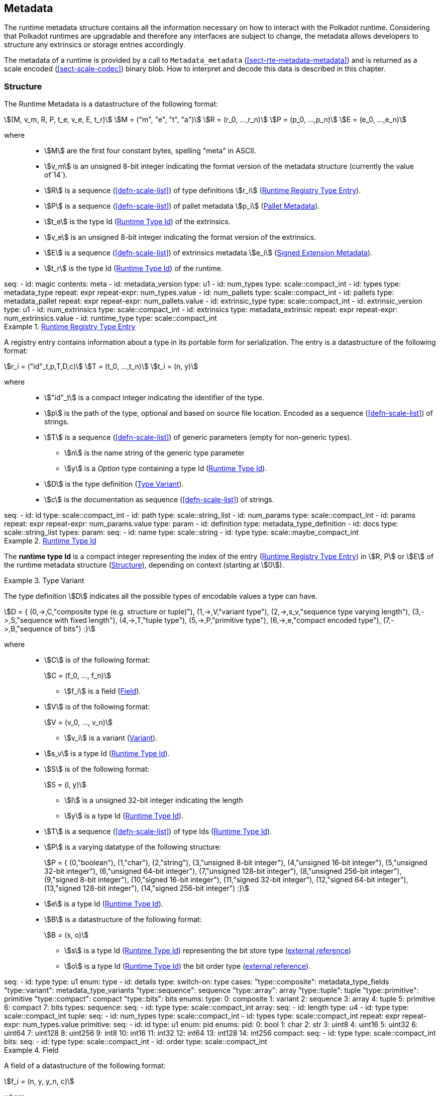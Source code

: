 [#sect-metadata]
== Metadata
:kaitai-imports: scale

The runtime metadata structure contains all the information necessary on how to
interact with the Polkadot runtime. Considering that Polkadot runtimes are
upgradable and therefore any interfaces are subject to change, the metadata
allows developers to structure any extrinsics or storage entries accordingly.

The metadata of a runtime is provided by a call to `Metadata_metadata` (<<sect-rte-metadata-metadata>>)
and is returned as a scale encoded (<<sect-scale-codec>>) binary blob. How to interpret and decode this
data is described in this chapter.

[#sect-rtm-structure]
=== Structure

The Runtime Metadata is a datastructure of the following format:

[stem]
++++
(M, v_m, R, P, t_e, v_e, E, t_r) \
M = ("m", "e", "t", "a") \
R = (r_0, ...,r_n) \
P = (p_0, ...,p_n) \
E = (e_0, ...,e_n)
++++

where::
* stem:[M] are the first four constant bytes, spelling "meta" in ASCII.
* stem:[v_m] is an unsigned 8-bit integer indicating the format version of the
metadata structure (currently the value of`14`).
* stem:[R] is a sequence (<<defn-scale-list>>) of type definitions stem:[r_i] (<<defn-rtm-registry-entry>>).
* stem:[P] is a sequence (<<defn-scale-list>>) of pallet metadata stem:[p_i] (<<sect-rtm-pallet-metadata>>).
* stem:[t_e] is the type Id (<<defn-rtm-type-id>>) of the extrinsics.
* stem:[v_e] is an unsigned 8-bit integer indicating the format version of the extrinsics.
* stem:[E] is a sequence (<<defn-scale-list>>) of extrinsics metadata stem:[e_i] (<<defn-rtm-signed-extension-metadata>>).
* stem:[t_r] is the type Id (<<defn-rtm-type-id>>) of the runtime.

.Polkadot Runtime Metadata
[kaitai#metadata,kaitai-dependencies="metadata_type,metadata_pallet,metadata_extrinsic"]
++++
seq:
  - id: magic
    contents: meta
  - id: metadata_version
    type: u1

  - id: num_types
    type: scale::compact_int
  - id: types
    type: metadata_type
    repeat: expr
    repeat-expr: num_types.value

  - id: num_pallets
    type: scale::compact_int
  - id: pallets
    type: metadata_pallet
    repeat: expr
    repeat-expr: num_pallets.value

  - id: extrinsic_type
    type: scale::compact_int
  - id: extrinsic_version
    type: u1
  - id: num_extrinsics
    type: scale::compact_int
  - id: extrinsics
    type: metadata_extrinsic
    repeat: expr
    repeat-expr: num_extrinsics.value

  - id: runtime_type
    type: scale::compact_int
++++

[#defn-rtm-registry-entry]
.<<defn-rtm-registry-entry,Runtime Registry Type Entry>>
====

A registry entry contains information about a type in its portable form for
serialization. The entry is a datastructure of the following format:

[stem]
++++
r_i = ("id"_t,p,T,D,c) \
T = (t_0, ...,t_n) \
t_i = (n, y)
++++

where::
* stem:["id"_t] is a compact integer indicating the identifier of the type.
* stem:[p] is the path of the type, optional and based on source file location. Encoded as a sequence (<<defn-scale-list>>) of strings.
* stem:[T] is a sequence (<<defn-scale-list>>) of generic parameters (empty for non-generic types).
** stem:[n] is the name string of the generic type parameter
** stem:[y] is a _Option_ type containing a type Id (<<defn-rtm-type-id>>).
* stem:[D] is the type definition (<<defn-rtm-type-definition>>).
* stem:[c] is the documentation as sequence (<<defn-scale-list>>) of strings.

.Runtime Metadata Type
[kaitai#metadata_type,kaitai-dependencies="metadata_type_definition"]
++++
seq:
  - id: id
    type: scale::compact_int

  - id: path
    type: scale::string_list

  - id: num_params
    type: scale::compact_int
  - id: params
    repeat: expr
    repeat-expr: num_params.value
    type: param

  - id: definition
    type: metadata_type_definition

  - id: docs
    type: scale::string_list
types:
  param:
    seq:
      - id: name
        type: scale::string
      - id: type
        type: scale::maybe_compact_int
++++
====

[#defn-rtm-type-id]
.<<defn-rtm-type-id,Runtime Type Id>>
====
The **runtime type Id** is a compact integer representing the index of the entry
(<<defn-rtm-registry-entry>>) in stem:[R, P] or stem:[E] of the runtime metadata
structure (<<sect-rtm-structure>>), depending on context (starting at stem:[0]).

====

.Type Variant
[#defn-rtm-type-definition]
====
The type definition stem:[D] indicates all the possible types of encodable
values a type can have.

[stem]
++++
D = {
	(0,->,C,"composite type (e.g. structure or tuple)"),
	(1,->,V,"variant type"),
	(2,->,s_v,"sequence type varying length"),
	(3,->,S,"sequence with fixed length"),
	(4,->,T,"tuple type"),
	(5,->,P,"primitive type"),
	(6,->,e,"compact encoded type"),
	(7,->,B,"sequence of bits")
:}
++++

where::
* stem:[C] is of the following format:
+
[stem]
++++
C = (f_0, ..., f_n)
++++
+
** stem:[f_i] is a field (<<defn-rtm-field>>).
* stem:[V] is of the following format:
+
[stem]
++++
V = (v_0, ..., v_n)
++++
+
** stem:[v_i] is a variant (<<defn-rtm-variant>>).
* stem:[s_v] is a type Id (<<defn-rtm-type-id>>).
* stem:[S] is of the following format:
+
[stem]
++++
S = (l, y)
++++
** stem:[l] is a unsigned 32-bit integer indicating the length
** stem:[y] is a type Id (<<defn-rtm-type-id>>).
* stem:[T] is a sequence (<<defn-scale-list>>) of type Ids (<<defn-rtm-type-id>>).
* stem:[P] is a varying datatype of the following structure:
+
[stem]
++++
P = {
	(0,"boolean"),
	(1,"char"),
	(2,"string"),
	(3,"unsigned 8-bit integer"),
	(4,"unsigned 16-bit integer"),
	(5,"unsigned 32-bit integer"),
	(6,"unsigned 64-bit integer"),
	(7,"unsigned 128-bit integer"),
	(8,"unsigned 256-bit integer"),
	(9,"signed 8-bit integer"),
	(10,"signed 16-bit integer"),
	(11,"signed 32-bit integer"),
	(12,"signed 64-bit integer"),
	(13,"signed 128-bit integer"),
	(14,"signed 256-bit integer")
:}
++++
* stem:[e] is a type Id (<<defn-rtm-type-id>>).
* stem:[B] is a datastructure of the following format:
+
[stem]
++++
B = (s, o)
++++
+
** stem:[s] is a type Id (<<defn-rtm-type-id>>) representing the bit store
type (https://docs.rs/bitvec/latest/bitvec/store/trait.BitStore.html[external
reference])
** stem:[o] is a type Id (<<defn-rtm-type-id>>) the bit order type
(https://docs.rs/bitvec/latest/bitvec/order/trait.BitOrder.html[external
reference]).

.Runtime Metadata Type Definition
[kaitai#metadata_type_definition,kaitai-dependencies="metadata_type_variants,metadata_type_fields"]
++++
seq:
  - id: type
    type: u1
    enum: type
  - id: details
    type:
      switch-on: type
      cases:
        "type::composite": metadata_type_fields
        "type::variant": metadata_type_variants
        "type::sequence": sequence
        "type::array": array
        "type::tuple": tuple
        "type::primitive": primitive
        "type::compact": compact
        "type::bits": bits
enums:
  type:
    0: composite
    1: variant
    2: sequence
    3: array
    4: tuple
    5: primitive
    6: compact
    7: bits
types:
  sequence:
    seq:
      - id: type
        type: scale::compact_int

  array:
    seq:
      - id: length
        type: u4
      - id: type
        type: scale::compact_int

  tuple:
    seq:
      - id: num_types
        type: scale::compact_int
      - id: types
        type: scale::compact_int
        repeat: expr
        repeat-expr: num_types.value

  primitive:
    seq:
      - id: id
        type: u1
        enum: pid
    enums:
      pid:
        0: bool
        1: char
        2: str
        3: uint8
        4: uint16
        5: uint32
        6: uint64
        7: uint128
        8: uint256
        9: int8
        10: int16
        11: int32
        12: int64
        13: int128
        14: int256

  compact:
    seq:
      - id: type
        type: scale::compact_int

  bits:
    seq:
      - id: type
        type: scale::compact_int
      - id: order
        type: scale::compact_int
++++
====

.Field
[#defn-rtm-field]
====
A field of a datastructure of the following format:

[stem]
++++
f_i = (n, y, y_n, c)
++++

where

 * stem:[n] is a string representing the field name.
 * stem:[y] is a type Id (<<defn-rtm-type-id>>).
 * stem:[y_n] is a _Option_ type containing a string that indicates the name of the
type as it appears in the source code.
 * stem:[c] is an array of varying length containing strings of documentation.

.Runtime Metadata Fields Type
[kaitai#metadata_type_fields]
++++
seq:
  - id: num_fields
    type: scale::compact_int
  - id: fields
    type: field
    repeat: expr
    repeat-expr: num_fields.value
types:
  field:
    seq:
      - id: name
        type: scale::maybe_string
      - id: type
        type: scale::compact_int
      - id: typename
        type: scale::maybe_string
      - id: docs
        type: scale::string_list
++++
====

.Variant
[#defn-rtm-variant]
====
A struct variant of the following format:

[stem]
++++
v_i = (n,F,k,c)
++++

where

* stem:[n] is a string representing the name of the variant.
* stem:[F] is a possible empty array of varying length containing field
(<<defn-rtm-field>>) elements.
* stem:[k] is an unsigned 8-bit integer indicating the index of the variant (TODO: Clarify).

.Runtime Metadata Variants Type
[kaitai#metadata_type_variants,kaitai-dependencies="metadata_type_fields"]
++++
seq:
  - id: num_variants
    type: scale::compact_int
  - id: variants
    type: variant
    repeat: expr
    repeat-expr: num_variants.value
types:
  variant:
    seq:
      - id: name
        type: scale::string
      - id: composite
        type: metadata_type_fields
      - id: index
        type: u1
      - id: docs
        type: scale::string_list
++++
====

[#sect-rtm-pallet-metadata]
=== Pallet Metadata
All the metadata about a pallet, part of the main structure
(<<sect-rtm-structure>>) and of the following format:

[stem]
++++
p_i = (n, S, a, e, C, e, i)
++++

where

* stem:[n] is a string representing the pallet name.
* stem:[S] is an _Option_ type containing the pallet storage metadata
(<<defn-rtm-pallet-storage-metadata>>).
* stem:[a] is an _Option_ type (<<defn-option-type>>) containing the type Id (<<defn-rtm-type-id>>) of pallet calls.
* stem:[e] is an _Option_ type (<<defn-option-type>>) containing the type Id (<<defn-rtm-type-id>>) of pallet events.
* stem:[C] is an _Sequence_ (<<defn-scale-list>>) of all pallet constant metadata
(<<defn-rtm-pallet-constants>>).
* stem:[e] is an _Option_ type (<<defn-option-type>>) containing the type Id (<<defn-rtm-type-id>>) of the pallet error.
* stem:[i] is an unsigned 8-bit integers indicating the index of the pallet, which is used for encoding pallet events and calls.

.Pallet Metadata
[kaitai#metadata_pallet,kaitai-dependencies="pallet_storage,pallet_constant"]
++++
seq:
  - id: name
    type: scale::string

  - id: has_storage
    type: u1
  - id: storage
    type: pallet_storage
    if: has_storage != 0

  - id: has_calls
    type: u1
  - id: calls
    type: calls
    if: has_calls != 0

  - id: has_events
    type: u1
  - id: events
    type: events
    if: has_events != 0

  - id: num_constants
    type: scale::compact_int
  - id: constants
    type: pallet_constant
    repeat: expr
    repeat-expr: num_constants.value

  - id: has_errors
    type: u1
  - id: errors
    type: errors
    if: has_errors != 0

  - id: index
    type: u1
types:
  calls:
    seq:
      - id: type
        type: scale::compact_int

  events:
    seq:
      - id: type
        type: scale::compact_int

  errors:
    seq:
      - id: type
        type: scale::compact_int
++++

.Pallet Storage Metadata
[#defn-rtm-pallet-storage-metadata]
====
The metadata about a pallets storage.

[stem]
++++
S = (p, E) \
E = ( e_0, ... , e_n )
++++

where

* stem:[p] is the string representing the common prefix used by all storage entries.
* stem:[E] is an array of varying length containing elements of storage entries
(<<defn-rtm-storage-entry-metadata>>).
====

.Storage Entry Metadata
[#defn-rtm-storage-entry-metadata]
====
The metadata about a pallets storage entry.

[stem]
++++
e_i = (n, m, y, d, C) \
C = ( c_0, ... , c_n )
++++

where

* stem:[n] is the string representing the variable name of the storage entry.
* stem:[m] is an enum type determining the storage entry modifier
(<<defn-rtm-storage-entry-modifier>>).
* stem:[y] is the type of the value stored in the entry
(<<defn-rtm-storage-entry-type>>).
* stem:[d] is an byte array containing the default value.
* stem:[C] is an array of varying length of strings containing the documentation.

.Pallet Storage Metadata
[kaitai#pallet_storage,kaitai-dependencies="storage_definition"]
++++
seq:
  - id: prefix
    type: scale::string

  - id: num_items
    type: scale::compact_int
  - id: items
    type: item
    repeat: expr
    repeat-expr: num_items.value
types:
  item:
    seq:
      - id: name
        type: scale::string

      - id: modifier
        type: u1
        enum: storage_modifier

      - id: definition
        type: storage_definition

      - id: fallback
        type: scale::bytes

      - id: docs
        type: scale::string_list
    enums:
      storage_modifier:
        0: optional
        1: default
++++
====

.Storage Entry Modifier
[#defn-rtm-storage-entry-modifier]
====

NOTE: This might be incorrect and has to be reviewed.

The storage entry modifier indicates how the storage entry is returned and how
it behaves if the entry is not present.

[stem]
++++
{
	(0,"optional"),
	(1,"default")
:}
++++

where _0_ indicates that the entry returns an _Option_ type and therefore _None_
if the storage entry is not present. _1_ indicates that the entry returns the
type stem:[y] with default value stem:[D] (in
<<defn-rtm-storage-entry-metadata>>) if the entry is not present.
====

.Storage Entry Type
[#defn-rtm-storage-entry-type]
====
The type of the storage value that indicates how the entry is stored.

[stem]
++++
{
	(0,->,t,"plain type"),
	(1,->,(H, k, v),"storage map")
:}
++++

where stem:[t], stem:[k] (key) and stem:[v] (value) are all of type Ids
(<<defn-rtm-type-id>>). stem:[H] is an array of varying length containing the
storage hasher (<<defn-rtm-storage-hasher>>).


.Runtime Pallet Storage Definition
[kaitai#storage_definition]
++++
seq:
  - id: type
    type: u1
    enum: storage_type
  - id: details
    type:
      switch-on: type
      cases:
        'storage_type::plain': plain
        'storage_type::map': map
enums:
  storage_type:
    0: plain
    1: map
types:
  plain:
    seq:
      - id: type
        type: scale::compact_int
  map:
    seq:
      - id: num_hasher
        type: scale::compact_int
      - id: hasher
        type: u1
        enum: hasher_type
        repeat: expr
        repeat-expr: num_hasher.value

      - id: key
        type: scale::compact_int
      - id: value
        type: scale::compact_int
    enums:
      hasher_type:
        0: blake2_128
        1: blake2_256
        2: blake2_128_128
        3: xxhash_128
        4: xxhash_256
        5: xxhahs_64_64
        6: idhash
++++
====

.Storage Hasher
[#defn-rtm-storage-hasher]
====
The hashing algorithm used by storage maps.

[stem]
++++
{
	(0,"128-bit Blake2 hash"),
	(1,"256-bit Blake2 hash"),
	(2,"Multiple 128-bit Blake2 hashes concatenated"),
	(3,"128-bit XX hash"),
	(4,"256-bit XX hash"),
	(5,"Multiple 64-bit XX hashes concatenated"),
	(6,"Identity hashing")
:}
++++
====

.Pallet Constants
[#defn-rtm-pallet-constants]
====
The metadata about the pallets constants.

[stem]
++++
c_i = (n, y, v, C)
++++

where::
* stem:[n] is a string representing the name of the pallet constant.
* stem:[y] is the type Id (<<defn-rtm-type-id>>) of the pallet constant.
* stem:[v] is a byte array containing the value of the constant.
* stem:[C] is an array of varying length containing string with the documentation.

.Pallet Constant Metadata
[kaitai#pallet_constant]
++++
seq:
  - id: name
    type: scale::string
  - id: type
    type: scale::compact_int
  - id: value
    type: scale::bytes
  - id: docs
    type: scale::string_list
++++

====

[#sect-rtm-extrinsic-metadata]
=== Extrinsic Metadata
The metadata about a pallets extrinsics, part of the main structure
(<<sect-rtm-structure>>) and of the following format:

.Signed Extension Metadata
[#defn-rtm-signed-extension-metadata]
====
The metadata about the additional, signed data required to execute an extrinsic.

[stem]
++++
e_i = (n, y, a)
++++

where::
* stem:[n] is a string representing the unique signed extension identifier,
which may be different from the type name.
* stem:[y] is a type Id (<<defn-rtm-type-id>>) of the signed extension, with the
data to be included in the extrinsic.
* stem:[a] is the type Id (<<defn-rtm-type-id>>) of the additional signed data,
with the data to be included in the signed payload.

.Runtime Extrinsic Metadata
[kaitai#metadata_extrinsic]
++++
seq:
  - id: name
    type: scale::string
  - id: type
    type: scale::compact_int
  - id: additional
    type: scale::compact_int
++++
====
